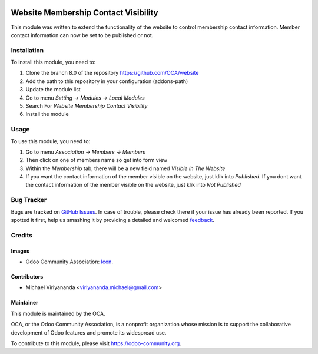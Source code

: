 .. image:: https://img.shields.io/badge/licence-AGPL--3-blue.svg
   :target: http://www.gnu.org/licenses/agpl-3.0-standalone.html
   :alt: License: AGPL-3
    
======================================
Website Membership Contact Visibility
======================================

This module was written to extend the functionality of the website to control
membership contact information. Member contact information can now be set 
to be published or not.

Installation
============

To install this module, you need to:

1.  Clone the branch 8.0 of the repository https://github.com/OCA/website
2.  Add the path to this repository in your configuration (addons-path)
3.  Update the module list
4.  Go to menu *Setting -> Modules -> Local Modules*
5.  Search For *Website Membership Contact Visibility*
6.  Install the module

Usage
=====

To use this module, you need to:

1.  Go to menu *Association -> Members -> Members*
2.  Then click on one of members name so get into form view
3.  Within the *Membership* tab, there will be a new field named *Visible In The Website*
4.  If you want the contact information of the member visible on the website, just klik into *Published*.
    If you dont want the contact information of the member visible on the website, just klik into *Not Published*     

.. image:: https://odoo-community.org/website/image/ir.attachment/5784_f2813bd/datas
   :alt: Try me on Runbot
   :target: https://runbot.odoo-community.org/runbot/186/8.0


Bug Tracker
===========

Bugs are tracked on `GitHub Issues
<https://github.com/OCA/vertical-association/issues>`_. In case of trouble, please
check there if your issue has already been reported. If you spotted it first,
help us smashing it by providing a detailed and welcomed `feedback
<https://github.com/OCA/
vertical-association/issues/new?body=module:%20
website_membership_contact_visibility%0Aversion:%20
8.0%0A%0A**Steps%20to%20reproduce**%0A-%20...%0A%0A**Current%20behavior**%0A%0A**Expected%20behavior**>`_.


Credits
=======

Images
------

* Odoo Community Association: `Icon <https://github.com/OCA/maintainer-tools/blob/master/template/module/static/description/icon.svg>`_.

Contributors
------------

* Michael Viriyananda <viriyananda.michael@gmail.com>

Maintainer
----------

.. image:: https://odoo-community.org/logo.png
   :alt: Odoo Community Association
   :target: https://odoo-community.org

This module is maintained by the OCA.

OCA, or the Odoo Community Association, is a nonprofit organization whose
mission is to support the collaborative development of Odoo features and
promote its widespread use.

To contribute to this module, please visit https://odoo-community.org.
